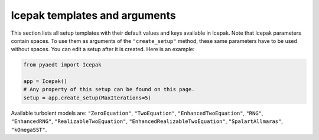 Icepak templates and arguments
===============================

This section lists all setup templates with their default values and keys available in Icepak.
Note that Icepak parameters contain spaces. To use them as arguments of the ``"create_setup"`` method, these
same parameters have to be used without spaces.
You can edit a setup after it is created. Here is an example:

.. code:: python

    from pyaedt import Icepak

    app = Icepak()
    # Any property of this setup can be found on this page.
    setup = app.create_setup(MaxIterations=5)

Available turbolent models are: ``"ZeroEquation"``, ``"TwoEquation"``, ``"EnhancedTwoEquation"``, ``"RNG"``, ``"EnhancedRNG"``, ``"RealizableTwoEquation"``, ``"EnhancedRealizableTwoEquation"``, ``"SpalartAllmaras"``, ``"kOmegaSST"``.

.. pprint:: pyaedt.modules.SetupTemplates.TransientFlowOnly
.. pprint:: pyaedt.modules.SetupTemplates.TransientTemperatureOnly
.. pprint:: pyaedt.modules.SetupTemplates.TransientTemperatureAndFlow
.. pprint:: pyaedt.modules.SetupTemplates.SteadyFlowOnly
.. pprint:: pyaedt.modules.SetupTemplates.SteadyTemperatureOnly
.. pprint:: pyaedt.modules.SetupTemplates.SteadyTemperatureAndFlow
